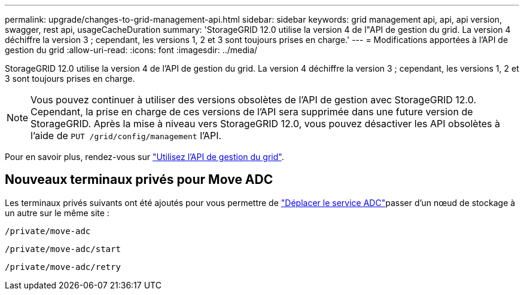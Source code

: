 ---
permalink: upgrade/changes-to-grid-management-api.html 
sidebar: sidebar 
keywords: grid management api, api, api version, swagger, rest api, usageCacheDuration 
summary: 'StorageGRID 12.0 utilise la version 4 de l"API de gestion du grid. La version 4 déchiffre la version 3 ; cependant, les versions 1, 2 et 3 sont toujours prises en charge.' 
---
= Modifications apportées à l'API de gestion du grid
:allow-uri-read: 
:icons: font
:imagesdir: ../media/


[role="lead"]
StorageGRID 12.0 utilise la version 4 de l'API de gestion du grid. La version 4 déchiffre la version 3 ; cependant, les versions 1, 2 et 3 sont toujours prises en charge.


NOTE: Vous pouvez continuer à utiliser des versions obsolètes de l'API de gestion avec StorageGRID 12.0. Cependant, la prise en charge de ces versions de l'API sera supprimée dans une future version de StorageGRID. Après la mise à niveau vers StorageGRID 12.0, vous pouvez désactiver les API obsolètes à l'aide de `PUT /grid/config/management` l'API.

Pour en savoir plus, rendez-vous sur link:../admin/using-grid-management-api.html["Utilisez l'API de gestion du grid"].



== Nouveaux terminaux privés pour Move ADC

Les terminaux privés suivants ont été ajoutés pour vous permettre de link:../maintain/move-adc-service.html["Déplacer le service ADC"]passer d'un nœud de stockage à un autre sur le même site :

`/private/move-adc`

`/private/move-adc/start`

`/private/move-adc/retry`
